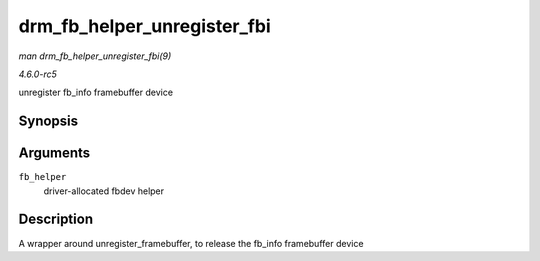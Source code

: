 .. -*- coding: utf-8; mode: rst -*-

.. _API-drm-fb-helper-unregister-fbi:

============================
drm_fb_helper_unregister_fbi
============================

*man drm_fb_helper_unregister_fbi(9)*

*4.6.0-rc5*

unregister fb_info framebuffer device


Synopsis
========

.. c:function:: void drm_fb_helper_unregister_fbi( struct drm_fb_helper * fb_helper )

Arguments
=========

``fb_helper``
    driver-allocated fbdev helper


Description
===========

A wrapper around unregister_framebuffer, to release the fb_info
framebuffer device


.. ------------------------------------------------------------------------------
.. This file was automatically converted from DocBook-XML with the dbxml
.. library (https://github.com/return42/sphkerneldoc). The origin XML comes
.. from the linux kernel, refer to:
..
.. * https://github.com/torvalds/linux/tree/master/Documentation/DocBook
.. ------------------------------------------------------------------------------

